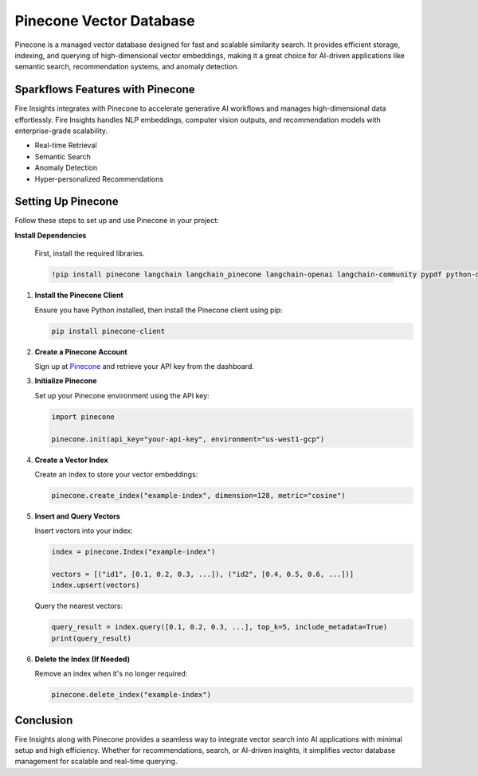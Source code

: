 Pinecone Vector Database
=======================

Pinecone is a managed vector database designed for fast and scalable similarity search. It provides efficient storage, indexing, and querying of high-dimensional vector embeddings, making it a great choice for AI-driven applications like semantic search, recommendation systems, and anomaly detection.

Sparkflows Features with Pinecone
---------------------------------

Fire Insights integrates with Pinecone to accelerate generative AI workflows and manages high-dimensional data effortlessly. Fire Insights handles NLP embeddings, computer vision outputs, and recommendation models with enterprise-grade scalability.

- Real-time Retrieval
- Semantic Search
- Anomaly Detection
- Hyper-personalized Recommendations


Setting Up Pinecone
-------------------

Follow these steps to set up and use Pinecone in your project:

**Install Dependencies**

    First, install the required libraries.

    .. code-block:: bash

        !pip install pinecone langchain langchain_pinecone langchain-openai langchain-community pypdf python-dotenv


1. **Install the Pinecone Client**

   Ensure you have Python installed, then install the Pinecone client using pip:

   .. code-block:: bash

      pip install pinecone-client

2. **Create a Pinecone Account**

   Sign up at `Pinecone <https://www.pinecone.io/>`_ and retrieve your API key from the dashboard.

3. **Initialize Pinecone**

   Set up your Pinecone environment using the API key:

   .. code-block:: python

      import pinecone
      
      pinecone.init(api_key="your-api-key", environment="us-west1-gcp")

4. **Create a Vector Index**

   Create an index to store your vector embeddings:

   .. code-block:: python

      pinecone.create_index("example-index", dimension=128, metric="cosine")

5. **Insert and Query Vectors**

   Insert vectors into your index:

   .. code-block:: python

      index = pinecone.Index("example-index")
      
      vectors = [("id1", [0.1, 0.2, 0.3, ...]), ("id2", [0.4, 0.5, 0.6, ...])]
      index.upsert(vectors)

   Query the nearest vectors:

   .. code-block:: python

      query_result = index.query([0.1, 0.2, 0.3, ...], top_k=5, include_metadata=True)
      print(query_result)

6. **Delete the Index (If Needed)**

   Remove an index when it's no longer required:

   .. code-block:: python

      pinecone.delete_index("example-index")

Conclusion
----------

Fire Insights along with Pinecone provides a seamless way to integrate vector search into AI applications with minimal setup and high efficiency. Whether for recommendations, search, or AI-driven insights, it simplifies vector database management for scalable and real-time querying.

